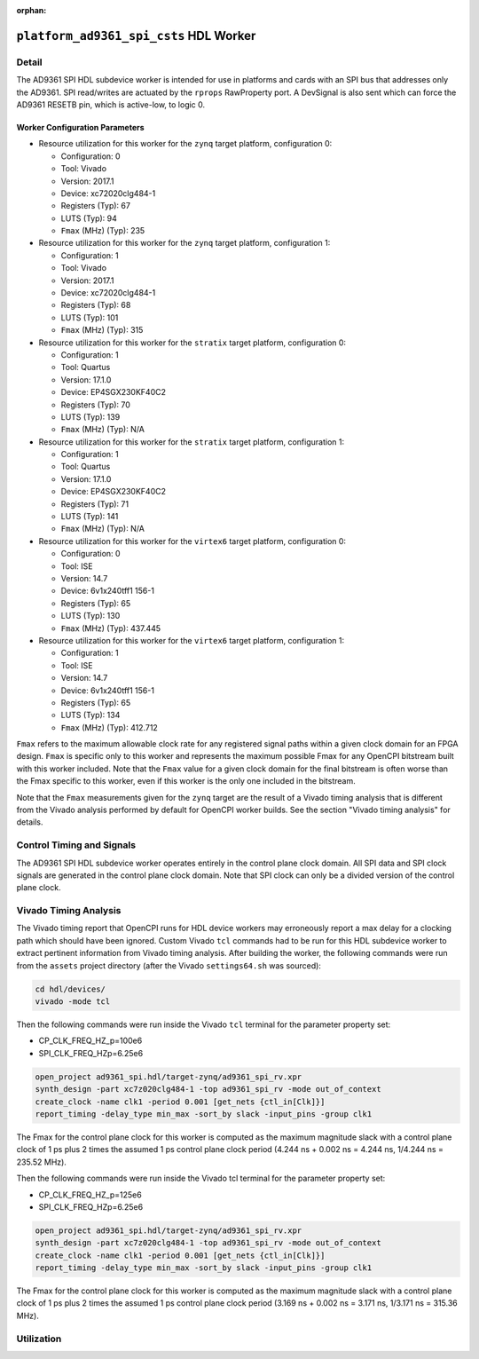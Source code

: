 .. platform_ad9361_spi_csts HDL worker

.. This file is protected by Copyright. Please refer to the COPYRIGHT file
   distributed with this source distribution.

   This file is part of OpenCPI <http://www.opencpi.org>

   OpenCPI is free software: you can redistribute it and/or modify it under the
   terms of the GNU Lesser General Public License as published by the Free
   Software Foundation, either version 3 of the License, or (at your option) any
   later version.

   OpenCPI is distributed in the hope that it will be useful, but WITHOUT ANY
   WARRANTY; without even the implied warranty of MERCHANTABILITY or FITNESS FOR
   A PARTICULAR PURPOSE. See the GNU Lesser General Public License for
   more details.

   You should have received a copy of the GNU Lesser General Public License
   along with this program. If not, see <http://www.gnu.org/licenses/>.

:orphan:

.. _platform_ad9361_spi_csts-HDL-worker:


``platform_ad9361_spi_csts`` HDL Worker
=======================================

Detail
------
The AD9361 SPI HDL subdevice worker is intended for use in platforms and cards
with an SPI bus that addresses only the AD9361. SPI read/writes are
actuated by the ``rprops`` RawProperty port. A DevSignal is also sent which
can force the AD9361 RESETB pin, which is active-low, to logic 0.

.. ocpi_documentation_worker::

   rprops: Actuates SPI reads and writes to the AD9361 device.
   dev_force_reset: Forces the ``RESETB`` pin, which is active low, to logic 0.

Worker Configuration Parameters
~~~~~~~~~~~~~~~~~~~~~~~~~~~~~~~
* Resource utilization for this worker for the ``zynq`` target platform, configuration 0:

  * Configuration: 0
  
  * Tool: Vivado
  
  * Version: 2017.1
  
  * Device: xc72020clg484-1
  
  * Registers (Typ): 67
  
  * LUTS (Typ): 94
  
  * ``Fmax`` (MHz) (Typ): 235

* Resource utilization for this worker for the ``zynq`` target platform, configuration 1:

  * Configuration: 1
  
  * Tool: Vivado
  
  * Version: 2017.1
  
  * Device: xc72020clg484-1
  
  * Registers (Typ): 68
  
  * LUTS (Typ): 101
  
  * ``Fmax`` (MHz) (Typ): 315

* Resource utilization for this worker for the ``stratix`` target platform, configuration 0:

  * Configuration: 1
  
  * Tool: Quartus
  
  * Version: 17.1.0
  
  * Device: EP4SGX230KF40C2
  
  * Registers (Typ): 70
  
  * LUTS (Typ): 139
  
  * ``Fmax`` (MHz) (Typ): N/A

* Resource utilization for this worker for the ``stratix`` target platform, configuration 1:

  * Configuration: 1
  
  * Tool: Quartus
  
  * Version: 17.1.0
  
  * Device: EP4SGX230KF40C2
  
  * Registers (Typ): 71
  
  * LUTS (Typ): 141
  
  * ``Fmax`` (MHz) (Typ): N/A

* Resource utilization for this worker for the ``virtex6`` target platform, configuration 0:

  * Configuration: 0
  
  * Tool: ISE
  
  * Version: 14.7
  
  * Device: 6v1x240tff1 156-1
  
  * Registers (Typ): 65
  
  * LUTS (Typ): 130
  
  * ``Fmax`` (MHz) (Typ): 437.445

* Resource utilization for this worker for the ``virtex6`` target platform, configuration 1:

  * Configuration: 1
  
  * Tool: ISE
  
  * Version: 14.7
  
  * Device: 6v1x240tff1 156-1
  
  * Registers (Typ): 65
  
  * LUTS (Typ): 134
  
  * ``Fmax`` (MHz) (Typ): 412.712

``Fmax`` refers to the maximum allowable clock rate for any registered signal paths within a given clock domain
for an FPGA design. ``Fmax`` is specific only to this worker and represents the maximum
possible Fmax for any OpenCPI bitstream built with this worker included.
Note that the ``Fmax`` value for a given clock domain for the final bitstream is often worse
than the Fmax specific to this worker, even if this worker is the only one included in the bitstream.

Note that the ``Fmax`` measurements given for the ``zynq`` target are the result of a Vivado timing analysis
that is different from the Vivado analysis performed by default for OpenCPI worker builds. See
the section "Vivado timing analysis" for details.


Control Timing and Signals
--------------------------
The AD9361 SPI HDL subdevice worker operates entirely in
the control plane clock domain. All SPI data and SPI
clock signals are generated in the control plane clock domain.
Note that SPI clock can only be a divided version of the control plane clock.

Vivado Timing Analysis
----------------------
The Vivado timing report that OpenCPI runs for HDL device workers may erroneously report
a max delay for a clocking path which should have been ignored. Custom Vivado ``tcl`` commands
had to be run for this HDL subdevice worker to extract pertinent information from Vivado timing analysis.
After building the worker, the following commands were run from the ``assets`` project directory
(after the Vivado ``settings64.sh`` was sourced):

.. code-block::

   cd hdl/devices/
   vivado -mode tcl

Then the following commands were run inside the Vivado ``tcl`` terminal for the
parameter property set:

* CP_CLK_FREQ_HZ_p=100e6
  
* SPI_CLK_FREQ_HZp=6.25e6

.. code-block::
   
   open_project ad9361_spi.hdl/target-zynq/ad9361_spi_rv.xpr
   synth_design -part xc7z020clg484-1 -top ad9361_spi_rv -mode out_of_context
   create_clock -name clk1 -period 0.001 [get_nets {ctl_in[Clk]}]
   report_timing -delay_type min_max -sort_by slack -input_pins -group clk1

The Fmax for the control plane clock for this worker is computed as
the maximum magnitude slack with a control plane clock of 1 ps plus 2 times
the assumed 1 ps control plane clock period (4.244 ns + 0.002 ns = 4.244 ns, 1/4.244 ns = 235.52 MHz).

Then the following commands were run inside the Vivado tcl terminal for the parameter property set:

* CP_CLK_FREQ_HZ_p=125e6

* SPI_CLK_FREQ_HZp=6.25e6

.. code-block::
   
   open_project ad9361_spi.hdl/target-zynq/ad9361_spi_rv.xpr
   synth_design -part xc7z020clg484-1 -top ad9361_spi_rv -mode out_of_context
   create_clock -name clk1 -period 0.001 [get_nets {ctl_in[Clk]}]
   report_timing -delay_type min_max -sort_by slack -input_pins -group clk1

The Fmax for the control plane clock for this worker is computed as
the maximum magnitude slack with a control plane clock of 1 ps plus 2 times
the assumed 1 ps control plane clock period (3.169 ns + 0.002 ns = 3.171 ns, 1/3.171 ns = 315.36 MHz).

Utilization
-----------
.. ocpi_documentation_utilization::
